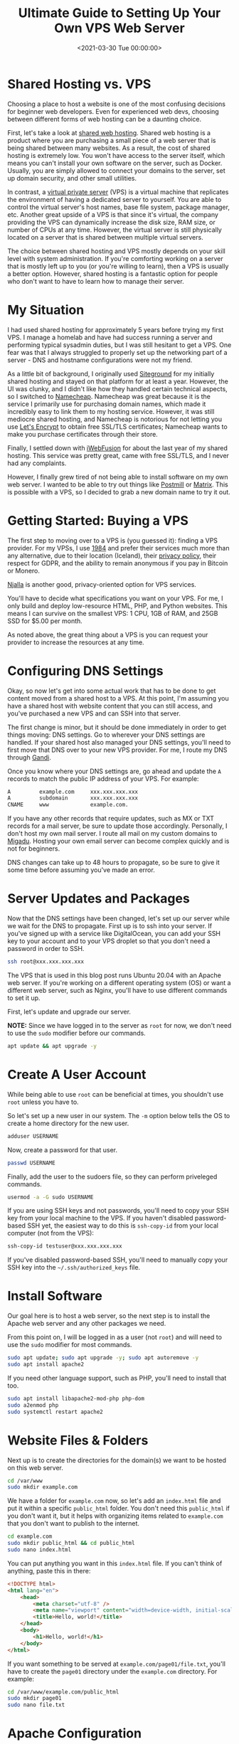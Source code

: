 #+date: <2021-03-30 Tue 00:00:00>
#+title: Ultimate Guide to Setting Up Your Own VPS Web Server
#+description: Step-by-step tutorial on how to configure and manage a VPS web server for reliable, secure, and scalable website hosting.
#+slug: vps-web-server
#+filetags: :vps:webserver:setup:

* Shared Hosting vs. VPS

Choosing a place to host a website is one of the most confusing
decisions for beginner web developers. Even for experienced web devs,
choosing between different forms of web hosting can be a daunting
choice.

First, let's take a look at
[[https://en.wikipedia.org/wiki/Shared_web_hosting_service][shared web
hosting]]. Shared web hosting is a product where you are purchasing a
small piece of a web server that is being shared between many websites.
As a result, the cost of shared hosting is extremely low. You won't have
access to the server itself, which means you can't install your own
software on the server, such as Docker. Usually, you are simply allowed
to connect your domains to the server, set up domain security, and other
small utilities.

In contrast, a
[[https://en.wikipedia.org/wiki/Virtual_private_server][virtual private
server]] (VPS) is a virtual machine that replicates the environment of
having a dedicated server to yourself. You are able to control the
virtual server's host names, base file system, package manager, etc.
Another great upside of a VPS is that since it's virtual, the company
providing the VPS can dynamically increase the disk size, RAM size, or
number of CPUs at any time. However, the virtual server is still
physically located on a server that is shared between multiple virtual
servers.

The choice between shared hosting and VPS mostly depends on your skill
level with system administration. If you're comforting working on a
server that is mostly left up to you (or you're willing to learn), then
a VPS is usually a better option. However, shared hosting is a fantastic
option for people who don't want to have to learn how to manage their
server.

* My Situation

I had used shared hosting for approximately 5 years before trying my
first VPS. I manage a homelab and have had success running a server and
performing typical sysadmin duties, but I was still hesitant to get a
VPS. One fear was that I always struggled to properly set up the
networking part of a server - DNS and hostname configurations were not
my friend.

As a little bit of background, I originally used
[[https://www.siteground.com][Siteground]] for my initially shared
hosting and stayed on that platform for at least a year. However, the UI
was clunky, and I didn't like how they handled certain technical
aspects, so I switched to [[https://www.namecheap.com][Namecheap]].
Namecheap was great because it is the service I primarily use for
purchasing domain names, which made it incredibly easy to link them to
my hosting service. However, it was still mediocre shared hosting, and
Namecheap is notorious for not letting you use
[[https://letsencrypt.org][Let's Encrypt]] to obtain free SSL/TLS
certificates; Namecheap wants to make you purchase certificates through
their store.

Finally, I settled down with [[https://www.iwebfusion.net][iWebFusion]]
for about the last year of my shared hosting. This service was pretty
great, came with free SSL/TLS, and I never had any complaints.

However, I finally grew tired of not being able to install software on
my own web server. I wanted to be able to try out things like
[[https://postmill.xyz][Postmill]] or [[https://matrix.org][Matrix]].
This is possible with a VPS, so I decided to grab a new domain name to
try it out.

* Getting Started: Buying a VPS

The first step to moving over to a VPS is (you guessed it): finding a
VPS provider. For my VPSs, I use [[https://1984hosting.com][1984]] and
prefer their services much more than any alternative, due to their
location (Iceland), their [[https://1984hosting.com/GDPR/][privacy
policy]], their respect for GDPR, and the ability to remain anonymous if
you pay in Bitcoin or Monero.

[[https://njal.la][Njalla]] is another good, privacy-oriented option for
VPS services.

You'll have to decide what specifications you want on your VPS. For me,
I only build and deploy low-resource HTML, PHP, and Python websites.
This means I can survive on the smallest VPS: 1 CPU, 1GB of RAM, and
25GB SSD for $5.00 per month.

As noted above, the great thing about a VPS is you can request your
provider to increase the resources at any time.

* Configuring DNS Settings

Okay, so now let's get into some actual work that has to be done to get
content moved from a shared host to a VPS. At this point, I'm assuming
you have a shared host with website content that you can still access,
and you've purchased a new VPS and can SSH into that server.

The first change is minor, but it should be done immediately in order to
get things moving: DNS settings. Go to wherever your DNS settings are
handled. If your shared host also managed your DNS settings, you'll need
to first move that DNS over to your new VPS provider. For me, I route my
DNS through [[https://www.gandi.net][Gandi]].

Once you know where your DNS settings are, go ahead and update the =A=
records to match the public IP address of your VPS. For example:

#+begin_src txt
A         example.com     xxx.xxx.xxx.xxx
A         subdomain       xxx.xxx.xxx.xxx
CNAME     www             example.com.
#+end_src

If you have any other records that require updates, such as MX or TXT
records for a mail server, be sure to update those accordingly.
Personally, I don't host my own mail server. I route all mail on my
custom domains to [[https://www.migadu.com][Migadu]]. Hosting your own
email server can become complex quickly and is not for beginners.

DNS changes can take up to 48 hours to propagate, so be sure to give it
some time before assuming you've made an error.

* Server Updates and Packages

Now that the DNS settings have been changed, let's set up our server
while we wait for the DNS to propagate. First up is to ssh into your
server. If you've signed up with a service like DigitalOcean, you can
add your SSH key to your account and to your VPS droplet so that you
don't need a password in order to SSH.

#+begin_src sh
ssh root@xxx.xxx.xxx.xxx
#+end_src

The VPS that is used in this blog post runs Ubuntu 20.04 with an Apache
web server. If you're working on a different operating system (OS) or
want a different web server, such as Nginx, you'll have to use different
commands to set it up.

First, let's update and upgrade our server.

*NOTE:* Since we have logged in to the server as =root= for now, we
don't need to use the =sudo= modifier before our commands.

#+begin_src sh
apt update && apt upgrade -y
#+end_src

* Create A User Account

While being able to use =root= can be beneficial at times, you shouldn't
use =root= unless you have to.

So let's set up a new user in our system. The =-m= option below tells
the OS to create a home directory for the new user.

#+begin_src sh
adduser USERNAME
#+end_src

Now, create a password for that user.

#+begin_src sh
passwd USERNAME
#+end_src

Finally, add the user to the sudoers file, so they can perform
priveleged commands.

#+begin_src sh
usermod -a -G sudo USERNAME
#+end_src

If you are using SSH keys and not passwords, you'll need to copy your
SSH key from your local machine to the VPS. If you haven't disabled
password-based SSH yet, the easiest way to do this is =ssh-copy-id= from
your local computer (not from the VPS):

#+begin_src sh
ssh-copy-id testuser@xxx.xxx.xxx.xxx
#+end_src

If you've disabled password-based SSH, you'll need to manually copy your
SSH key into the =~/.ssh/authorized_keys= file.

* Install Software

Our goal here is to host a web server, so the next step is to install
the Apache web server and any other packages we need.

From this point on, I will be logged in as a user (not =root=) and will
need to use the =sudo= modifier for most commands.

#+begin_src sh
sudo apt update; sudo apt upgrade -y; sudo apt autoremove -y
sudo apt install apache2
#+end_src

If you need other language support, such as PHP, you'll need to install
that too.

#+begin_src sh
sudo apt install libapache2-mod-php php-dom
sudo a2enmod php
sudo systemctl restart apache2
#+end_src

* Website Files & Folders

Next up is to create the directories for the domain(s) we want to be
hosted on this web server.

#+begin_src sh
cd /var/www
sudo mkdir example.com
#+end_src

We have a folder for =example.com= now, so let's add an =index.html=
file and put it within a specific =public_html= folder. You don't need
this =public_html= if you don't want it, but it helps with organizing
items related to =example.com= that you don't want to publish to the
internet.

#+begin_src sh
cd example.com
sudo mkdir public_html && cd public_html
sudo nano index.html
#+end_src

You can put anything you want in this =index.html= file. If you can't
think of anything, paste this in there:

#+begin_src html
<!DOCTYPE html>
<html lang="en">
    <head>
        <meta charset="utf-8" />
        <meta name="viewport" content="width=device-width, initial-scale=1" />
        <title>Hello, world!</title>
    </head>
    <body>
        <h1>Hello, world!</h1>
    </body>
</html>
#+end_src

If you want something to be served at =example.com/page01/file.txt=,
you'll have to create the =page01= directory under the =example.com=
directory. For example:

#+begin_src sh
cd /var/www/example.com/public_html
sudo mkdir page01
sudo nano file.txt
#+end_src

* Apache Configuration

Now, let's set up the files that will tell the server where to find the
files for =example.com=. We will copy the default configuration file and
create our own.

#+begin_src sh
cd /etc/apache2/sites-available
sudo cp 000-default.conf example.com.conf
sudo nano example.com.conf
#+end_src

This configuration file will have a few default lines, but you'll need
to edit it to look similar to this (settings may change based on your
personal needs):

#+begin_src config
<VirtualHost *:80>
    ServerAdmin your-email@email-provider.com
    ServerName example.com
    ServerAlias www.example.com
    DocumentRoot /var/www/example.com/public_html
    ErrorLog ${APACHE_LOG_DIR}/error.log
    CustomLog ${APACHE_LOG_DIR}/access.log combined
</VirtualHost>
#+end_src

Now, enable the configuration for your new site, disable the default
configuration, and reload the web server.

#+begin_src sh
sudo a2ensite example.com.conf
sudo a2dissite 000-default.conf
sudo systemctl reload apache2
#+end_src

You can always run a test to make sure no errors or warnings are found
in your configuration files.

#+begin_src sh
sudo apache2ctl configtest
#+end_src

Now, restart the web server entirely. After this, you should be able to
browse to =http://example.com= and see the HTML content you provided
earlier. Note that SSL/TLS has not been enabled yet, so you won't be
able to use the secure version yet (=https://example.com=).

#+begin_src sh
sudo systemctl restart apache2
#+end_src

You can repeat this for as many websites as you need. Just create the
domain folders in =/var/www/=, add the configuration file, enable the
configuration, and restart =apache2=.

* SSL/TLS Certificates: Serve Websites Over HTTPS

In order to serve secure content, you'll need to obtain SSL/TLS
certificates. Luckily, there's a free tool called
[[https://certbot.eff.org][Certbot]] that helps us with the process.

The first step is to install =snapd= and =core= for Ubuntu.

#+begin_src sh
sudo apt install snapd
sudo snap install core
sudo snap refresh core
#+end_src

Next, install the =certbot= snap package.

#+begin_src sh
sudo snap install --classic certbot
#+end_src

Execute the following command to ensure that the =certbot= command can
be run.

#+begin_src sh
sudo ln -s /snap/bin/certbot /usr/bin/certbot
#+end_src

Finally, you can run =certbot= one of two ways:

1. run it and let it alter your Apache configuration files automatically
   to enable HTTPS redirects.
2. run it and only allow it to create certificates. You'll need to
   manually alter the config files to enable HTTPS redirects.

Run certbot and allow automatic config changes:

#+begin_src sh
sudo certbot --apache
#+end_src

Run certbot for certificates only and don't allow it to alter config
files:

#+begin_src sh
sudo certbot certonly --apache
#+end_src

The Certbot packages on your system come with a cron job or systemd
timer that will renew your certificates automatically before they
expire. You will not need to run Certbot again unless you change your
configuration. You can test automatic renewal for your certificates by
running this command:

#+begin_src sh
sudo certbot renew --dry-run
#+end_src

Now, test your domains by going to =https://example.com=.

* Firewall Security

To enable better security on your server, you'll need to enable a basic
firewall. For Ubuntu, we'll use
[[../secure-your-network-with-the-uncomplicated-firewall/][the
uncomplicated firewall]].

Now, add the following rules to the firewall allow SSH, Apache, and
HTTP(S) connections. If you need to, you can enable different ports for
specifics applications, SFTP, etc.

#+begin_src sh
sudo ufw default deny incoming
sudo ufw default allow outgoing
sudo ufw allow OpenSSH
sudo ufw allow Apache
sudo ufw allow proto tcp from any to any port 80,443
#+end_src

Once you've added all the rules you need, enable the firewall.

#+begin_src sh
sudo ufw enable
#+end_src

* Troubleshooting

If you run into any issues during your VPS set-up, be sure to walk back
through your actions and make sure you didn't miss any steps.

Many websites have fantastic guides to setting up various web servers.
This is one of the areas
[[https://www.digitalocean.com/community/tutorials][where DigitalOcean
shines]]. For simpler or more Linux-oriented questions, I suggest using
[Linuxize] ([[https://linuxize.com]]).

If you're getting certain errors (e.g. =500 Internal Server Error=) and
need to debug locally, you can view the =access.log= and =error.log=
files in the =/var/log/apache/= directory.
